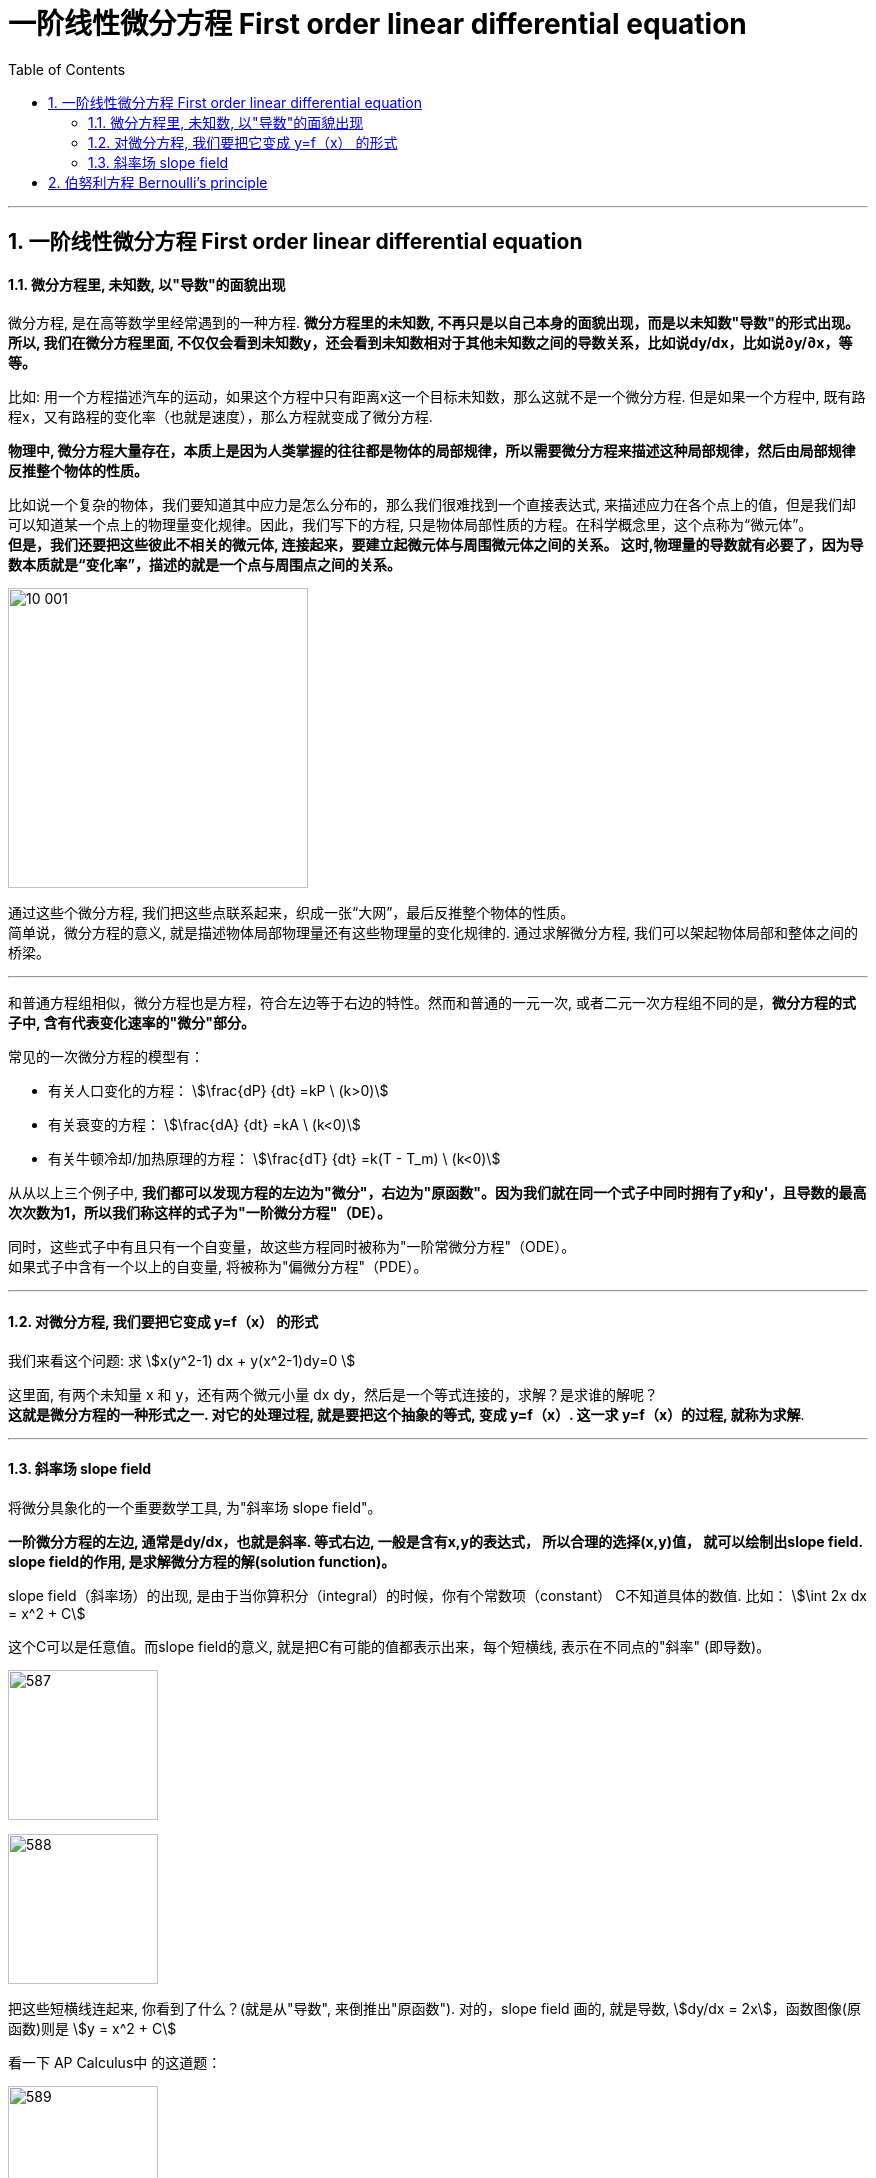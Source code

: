 
= 一阶线性微分方程 First order linear differential equation
:toc: left
:toclevels: 3
:sectnums:

---



== 一阶线性微分方程 First order linear differential equation

==== 微分方程里, 未知数, 以"导数"的面貌出现

微分方程, 是在高等数学里经常遇到的一种方程. *微分方程里的未知数, 不再只是以自己本身的面貌出现，而是以未知数"导数"的形式出现。所以, 我们在微分方程里面, 不仅仅会看到未知数y，还会看到未知数相对于其他未知数之间的导数关系，比如说dy/dx，比如说∂y/∂x，等等。*

比如: 用一个方程描述汽车的运动，如果这个方程中只有距离x这一个目标未知数，那么这就不是一个微分方程. 但是如果一个方程中, 既有路程x，又有路程的变化率（也就是速度），那么方程就变成了微分方程.

*物理中, 微分方程大量存在，本质上是因为人类掌握的往往都是物体的局部规律，所以需要微分方程来描述这种局部规律，然后由局部规律反推整个物体的性质。*

比如说一个复杂的物体，我们要知道其中应力是怎么分布的，那么我们很难找到一个直接表达式, 来描述应力在各个点上的值，但是我们却可以知道某一个点上的物理量变化规律。因此，我们写下的方程, 只是物体局部性质的方程。在科学概念里，这个点称为“微元体”。  +
**但是，我们还要把这些彼此不相关的微元体, 连接起来，要建立起微元体与周围微元体之间的关系。 这时,物理量的导数就有必要了，因为导数本质就是“变化率”，描述的就是一个点与周围点之间的关系。**

image:img10/10_001.png[,300]

通过这些个微分方程, 我们把这些点联系起来，织成一张“大网”，最后反推整个物体的性质。  +
简单说，微分方程的意义, 就是描述物体局部物理量还有这些物理量的变化规律的. 通过求解微分方程, 我们可以架起物体局部和整体之间的桥梁。




---


和普通方程组相似，微分方程也是方程，符合左边等于右边的特性。然而和普通的一元一次, 或者二元一次方程组不同的是，*微分方程的式子中, 含有代表变化速率的"微分"部分。*

常见的一次微分方程的模型有：

- 有关人口变化的方程： stem:[\frac{dP} {dt} =kP \ (k>0)]
- 有关衰变的方程： stem:[\frac{dA} {dt} =kA  \ (k<0)]
- 有关牛顿冷却/加热原理的方程： stem:[\frac{dT} {dt} =k(T - T_m)  \ (k<0)]

从从以上三个例子中, **我们都可以发现方程的左边为"微分"，右边为"原函数"。因为我们就在同一个式子中同时拥有了y和y'，且导数的最高次次数为1，所以我们称这样的式子为"一阶微分方程"（DE）。**

同时，这些式子中有且只有一个自变量，故这些方程同时被称为"一阶常微分方程"（ODE）。 +
如果式子中含有一个以上的自变量, 将被称为"偏微分方程"（PDE）。

---

==== 对微分方程, 我们要把它变成 y=f（x） 的形式

我们来看这个问题: 求 stem:[x(y^2-1) dx + y(x^2-1)dy=0 ]

这里面, 有两个未知量 x 和 y，还有两个微元小量 dx dy，然后是一个等式连接的，求解？是求谁的解呢？ +
*这就是微分方程的一种形式之一. 对它的处理过程, 就是要把这个抽象的等式, 变成 y=f（x）. 这一求 y=f（x）的过程, 就称为求解*.


---

==== 斜率场 slope field

将微分具象化的一个重要数学工具, 为"斜率场  slope field"。

*一阶微分方程的左边, 通常是dy/dx，也就是斜率.  等式右边, 一般是含有x,y的表达式， 所以合理的选择(x,y)值， 就可以绘制出slope field. +
slope field的作用, 是求解微分方程的解(solution function)。*



slope field（斜率场）的出现, 是由于当你算积分（integral）的时候，你有个常数项（constant） C不知道具体的数值. 比如： stem:[\int 2x dx = x^2 + C]

这个C可以是任意值。而slope field的意义, 就是把C有可能的值都表示出来，每个短横线, 表示在不同点的"斜率" (即导数)。

image:img/587.jpg[,150]

image:img/588.jpg[,150]

把这些短横线连起来, 你看到了什么？(就是从"导数", 来倒推出"原函数"). 对的，slope field 画的, 就是导数, stem:[dy/dx = 2x]，函数图像(原函数)则是 stem:[y = x^2 + C]

看一下 AP Calculus中 的这道题：

image:img/589.jpg[,150]

方法是: 先找特殊的导数，比如先找斜率为0的地方。 比如图(A)，在y = 2 的时候, 是斜率全为0.  而上图中的第9个公式, 是 stem:[\frac{dy} {dx}=2-y], 把y=2 代入, 正好得到 stem:[\frac{dy} {dx}=2-2=0].



https://zhuanlan.zhihu.com/p/350908545



---

形如 stem:[ y'+P(x)y=Q(x)] 的微分方程, 称为"一阶线性微分方程". +

- Q(x)称为自由项。
- 一阶，指的是方程中, 关于Y的导数是一阶导数。
- 线性，指的是方程简化后的每一项关于y、y'的指数为1。
- 这里假设 P(x), Q(x) 是x的连续函数。

[options="autowidth"]
|===
|Header 1 |通解

|一阶/ 齐次/ 线性/ 微分方程 +
stem:[ y' + P(x) \cdot y=0]
|stem:[ y= C \cdot e^(-\int P(x) dx)]

|一阶/ 非齐次/ 线性/ 微分方程 +
stem:[ y' + P(x) \cdot y= Q(x)]
|stem:[ y= e^(-\int P(x) dx) \[ \int Q(x) \cdot e^(\int P(x) dx) dx + C \]]
|===




image:img/583.png[,900]

.标题
====
例如： +
image:img/584.png[,640]
====



.标题
====
例如： +
image:img/585.png[,700]
====

---

== 伯努利方程 Bernoulli's principle


image:img/586.png[,850]


.标题
====
例如： +
image:img/590.png[,650]
====


---
